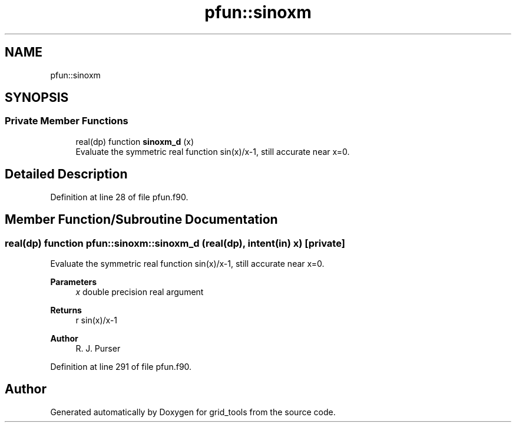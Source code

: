 .TH "pfun::sinoxm" 3 "Fri Apr 30 2021" "Version 1.3.0" "grid_tools" \" -*- nroff -*-
.ad l
.nh
.SH NAME
pfun::sinoxm
.SH SYNOPSIS
.br
.PP
.SS "Private Member Functions"

.in +1c
.ti -1c
.RI "real(dp) function \fBsinoxm_d\fP (x)"
.br
.RI "Evaluate the symmetric real function sin(x)/x-1, still accurate near x=0\&. "
.in -1c
.SH "Detailed Description"
.PP 
Definition at line 28 of file pfun\&.f90\&.
.SH "Member Function/Subroutine Documentation"
.PP 
.SS "real(dp) function pfun::sinoxm::sinoxm_d (real(dp), intent(in) x)\fC [private]\fP"

.PP
Evaluate the symmetric real function sin(x)/x-1, still accurate near x=0\&. 
.PP
\fBParameters\fP
.RS 4
\fIx\fP double precision real argument 
.RE
.PP
\fBReturns\fP
.RS 4
r sin(x)/x-1 
.RE
.PP
\fBAuthor\fP
.RS 4
R\&. J\&. Purser 
.br
 
.RE
.PP

.PP
Definition at line 291 of file pfun\&.f90\&.

.SH "Author"
.PP 
Generated automatically by Doxygen for grid_tools from the source code\&.
